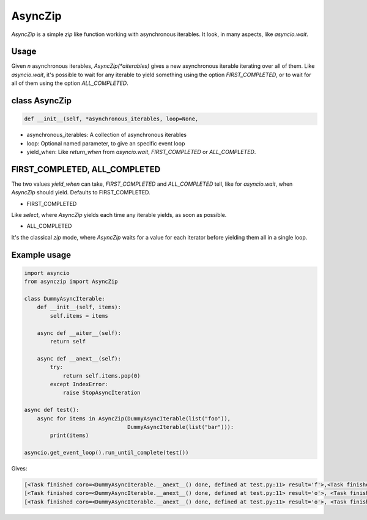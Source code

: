 AsyncZip
========

`AsyncZip` is a simple `zip` like function working with asynchronous
iterables. It look, in many aspects, like `asyncio.wait`.

Usage
-----

Given *n* asynchronous iterables, `AsyncZip(*aiterables)` gives a new
asynchronous iterable iterating over all of them. Like `asyncio.wait`,
it's possible to wait for any iterable to yield something using the
option `FIRST_COMPLETED`, or to wait for all of them using the option
`ALL_COMPLETED`.

class AsyncZip
--------------

.. code:: python

    def __init__(self, *asynchronous_iterables, loop=None,


- asynchronous_iterables: A collection of asynchronous iterables
- loop: Optional named parameter, to give an specific event loop
- yield_when: Like `return_when` from `asyncio.wait`,
  `FIRST_COMPLETED` or `ALL_COMPLETED`.

FIRST_COMPLETED, ALL_COMPLETED
------------------------------

The two values `yield_when` can take, `FIRST_COMPLETED` and
`ALL_COMPLETED` tell, like for `asyncio.wait`, when `AsyncZip` should
yield. Defaults to FIRST_COMPLETED.

- FIRST_COMPLETED

Like `select`, where `AsyncZip` yields each time any iterable yields,
as soon as possible.

- ALL_COMPLETED

It's the classical `zip` mode, where `AsyncZip` waits for a value for
each iterator before yielding them all in a single loop.

Example usage
-------------

.. code:: python

    import asyncio
    from asynczip import AsyncZip

    class DummyAsyncIterable:
        def __init__(self, items):
            self.items = items

        async def __aiter__(self):
            return self

        async def __anext__(self):
            try:
                return self.items.pop(0)
            except IndexError:
                raise StopAsyncIteration

    async def test():
        async for items in AsyncZip(DummyAsyncIterable(list("foo")),
                                    DummyAsyncIterable(list("bar"))):
            print(items)

    asyncio.get_event_loop().run_until_complete(test())

Gives:

.. code::

    [<Task finished coro=<DummyAsyncIterable.__anext__() done, defined at test.py:11> result='f'>,<Task finished coro=<DummyAsyncIterable.__anext__() done, defined at test.py:11> result='b'>]
    [<Task finished coro=<DummyAsyncIterable.__anext__() done, defined at test.py:11> result='o'>, <Task finished coro=<DummyAsyncIterable.__anext__() done, defined at test.py:11> result='a'>]
    [<Task finished coro=<DummyAsyncIterable.__anext__() done, defined at test.py:11> result='o'>, <Task finished coro=<DummyAsyncIterable.__anext__() done, defined at test.py:11> result='r'>]

